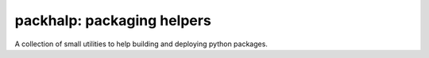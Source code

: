 packhalp: packaging helpers
===========================

A collection of small utilities to help building and deploying python
packages.
